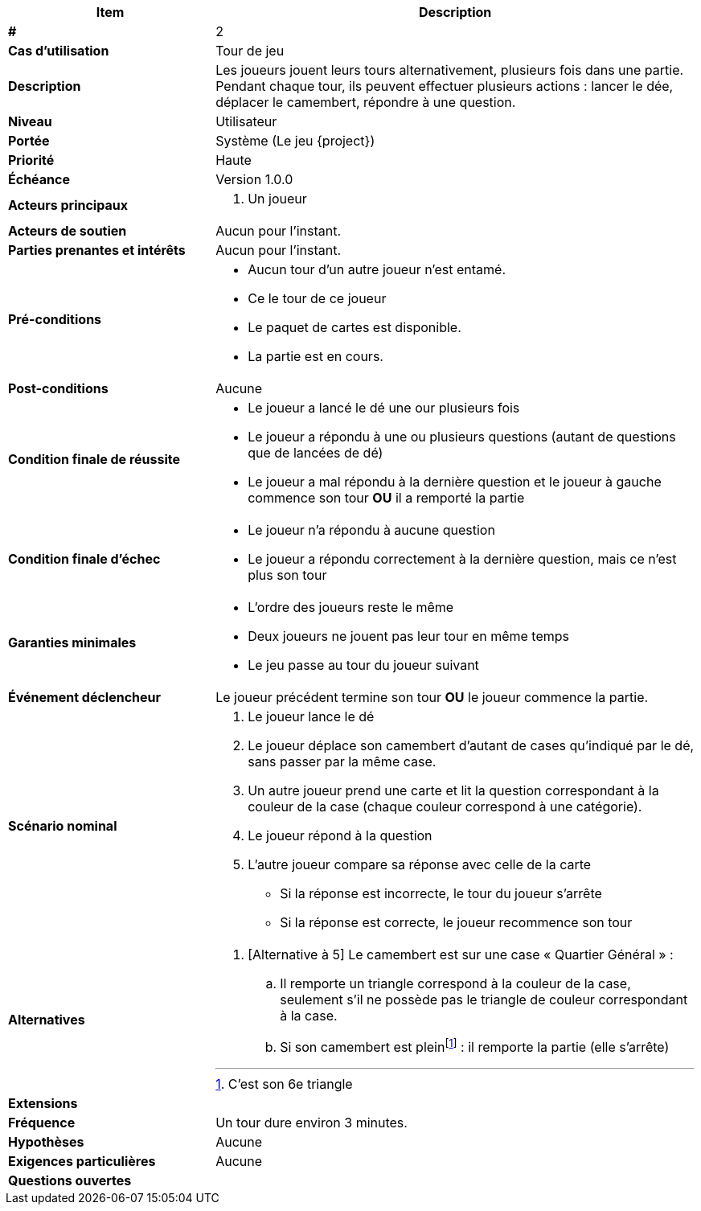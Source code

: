 [cols="30s,70n",options="header", frame=sides]
|===
| Item | Description

| # 
| 2

| Cas d'utilisation	
| Tour de jeu

| Description
| Les joueurs jouent leurs tours alternativement, plusieurs fois dans une partie.
Pendant chaque tour, ils peuvent effectuer plusieurs actions{nbsp}:
lancer le dée, déplacer le camembert, répondre à une question.

| Niveau
| Utilisateur

| Portée
| Système (Le jeu {project})

| Priorité
| Haute

| Échéance
| Version 1.0.0

| Acteurs principaux
a| 
. Un joueur

| Acteurs de soutien
| Aucun pour l'instant.

| Parties prenantes et intérêts
| Aucun pour l’instant.

| Pré-conditions
a|
 - Aucun tour d'un autre joueur n'est entamé.
 - Ce le tour de ce joueur
 - Le paquet de cartes est disponible.
 - La partie est en cours.

| Post-conditions
| Aucune

| Condition finale de réussite
a|
* Le joueur a lancé le dé une our plusieurs fois
* Le joueur a répondu à une ou plusieurs questions (autant de questions que de lancées de dé)

* Le joueur a mal répondu à la dernière question et le joueur à gauche commence son tour *OU* il a remporté la partie

| Condition finale d'échec
a|
- Le joueur n'a répondu à aucune question
- Le joueur a répondu correctement à la dernière question, mais ce n'est plus son tour
  
| Garanties minimales
a|
  - L'ordre des joueurs reste le même
  - Deux joueurs ne jouent pas leur tour en même temps
  - Le jeu passe au tour du joueur suivant

| Événement déclencheur
| Le joueur précédent termine son tour *OU*  le joueur commence la partie.

| Scénario nominal
a| 
. Le joueur lance le dé
. Le joueur déplace son camembert d'autant de cases qu'indiqué par le dé, sans passer par la même case.
. Un autre joueur prend une carte et lit la question correspondant à la couleur de la case (chaque couleur correspond à une catégorie).
. Le joueur répond à la question
. L'autre joueur compare sa réponse avec celle de la carte{nbsp}
** Si la réponse est incorrecte, le tour du joueur s'arrête
**  Si la réponse est correcte, le joueur recommence son tour

| Alternatives
a|
. [Alternative à 5] Le camembert est sur une case «{nbsp}Quartier Général{nbsp}»{nbsp}:
.. Il remporte un triangle correspond à la couleur de la case, seulement s'il ne possède pas le triangle de couleur correspondant à la case.
.. Si son camembert est plein{empty}footnote:[C'est son 6e triangle]{nbsp}: il remporte la partie (elle s'arrête)


| Extensions
a|


| Fréquence
|  Un tour dure environ 3 minutes.

| Hypothèses
| Aucune

| Exigences particulières
| Aucune

| Questions ouvertes
a|


